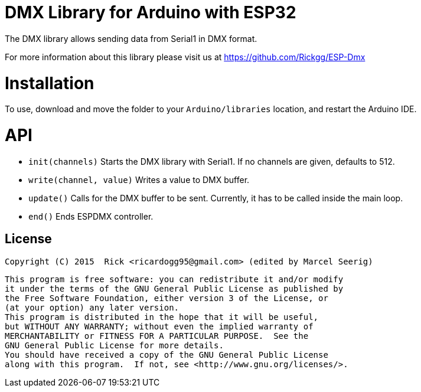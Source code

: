 = DMX Library for Arduino with ESP32 =

The DMX library allows sending data from Serial1 in DMX format.

For more information about this library please visit us at https://github.com/Rickgg/ESP-Dmx


= Installation =

To use, download and move the folder to your `Arduino/libraries` location, and restart the Arduino IDE.

= API =

* `init(channels)` Starts the DMX library with Serial1. If no channels are given, defaults to 512.
* `write(channel, value)` Writes a value to DMX buffer.
* `update()` Calls for the DMX buffer to be sent. Currently, it has to be called inside the main loop.
* `end()` Ends ESPDMX controller.


== License ==

 Copyright (C) 2015  Rick <ricardogg95@gmail.com> (edited by Marcel Seerig)

    This program is free software: you can redistribute it and/or modify
    it under the terms of the GNU General Public License as published by
    the Free Software Foundation, either version 3 of the License, or
    (at your option) any later version.
    This program is distributed in the hope that it will be useful,
    but WITHOUT ANY WARRANTY; without even the implied warranty of
    MERCHANTABILITY or FITNESS FOR A PARTICULAR PURPOSE.  See the
    GNU General Public License for more details.
    You should have received a copy of the GNU General Public License
    along with this program.  If not, see <http://www.gnu.org/licenses/>.
